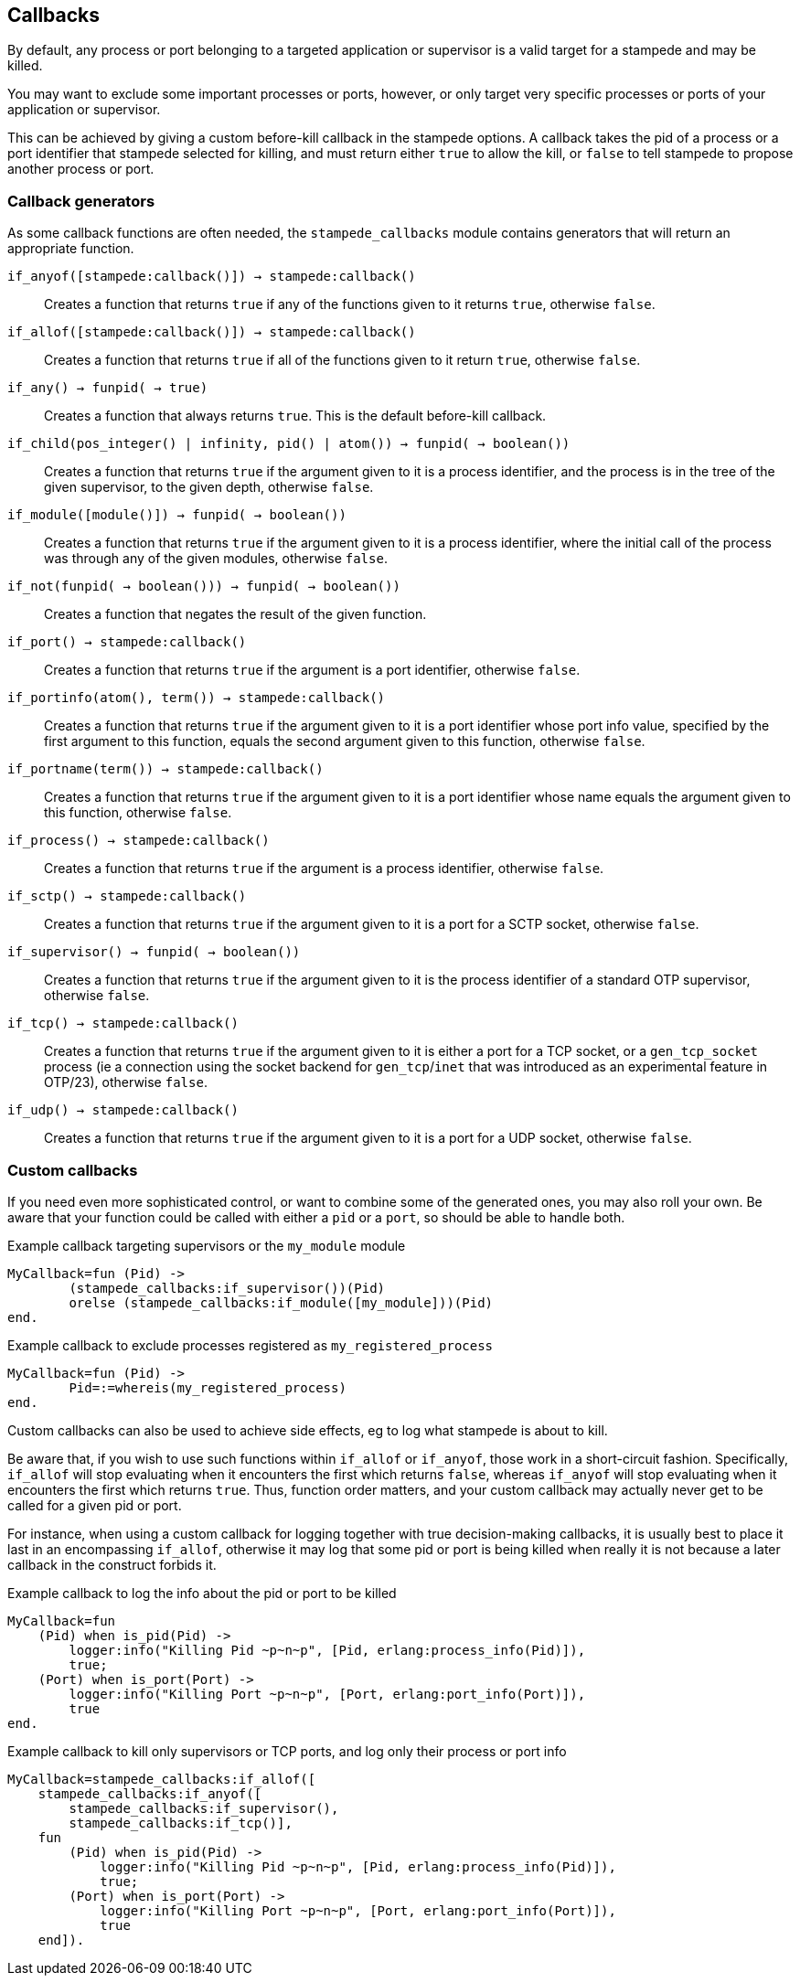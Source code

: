 == Callbacks

By default, any process or port belonging to a targeted application
or supervisor is a valid target for a stampede and may be killed.

You may want to exclude some important processes or ports, however,
or only target very specific processes or ports of your application
or supervisor.

This can be achieved by giving a custom before-kill callback
in the stampede options. A callback takes the pid of a process
or a port identifier that stampede selected for killing, and
must return either `true` to allow the kill, or `false` to tell
stampede to propose another process or port.

=== Callback generators

As some callback functions are often needed, the `stampede_callbacks`
module contains generators that will return an appropriate function.

`if_anyof([stampede:callback()]) -> stampede:callback()`::

Creates a function that returns `true` if any of the functions given
to it returns `true`, otherwise `false`.

`if_allof([stampede:callback()]) -> stampede:callback()`::

Creates a function that returns `true` if all of the functions given
to it return `true`, otherwise `false`.

`if_any() -> fun((pid()) -> true)`::

Creates a function that always returns `true`. This is the default
before-kill callback.

`if_child(pos_integer() | infinity, pid() | atom()) -> fun((pid()) -> boolean())`::

Creates a function that returns `true` if the argument given to it
is a process identifier, and the process is in the tree of the given
supervisor, to the given depth, otherwise `false`.

`if_module([module()]) -> fun((pid()) -> boolean())`::

Creates a function that returns `true` if the argument given to it
is a process identifier, where the initial call of the process was
through any of the given modules, otherwise `false`.

`if_not(fun((pid()) -> boolean())) -> fun((pid()) -> boolean())`::

Creates a function that negates the result of the given function.

`if_port() -> stampede:callback()`::

Creates a function that returns `true` if the argument is a port
identifier, otherwise `false`.

`if_portinfo(atom(), term()) -> stampede:callback()`::

Creates a function that returns `true` if the argument given to it
is a port identifier whose port info value, specified by the first
argument to this function, equals the second argument given to
this function, otherwise `false`.

`if_portname(term()) -> stampede:callback()`::

Creates a function that returns `true` if the argument given to it
is a port identifier whose name equals the argument given to this
function, otherwise `false`.

`if_process() -> stampede:callback()`::

Creates a function that returns `true` if the argument is a process
identifier, otherwise `false`.

`if_sctp() -> stampede:callback()`::

Creates a function that returns `true` if the argument given to it
is a port for a SCTP socket, otherwise `false`.

`if_supervisor() -> fun((pid()) -> boolean())`::

Creates a function that returns `true` if the argument given to it is
the process identifier of a standard OTP supervisor, otherwise `false`.

`if_tcp() -> stampede:callback()`::

Creates a function that returns `true` if the argument given to it
is either a port for a TCP socket, or a `gen_tcp_socket` process
(ie a connection using the socket backend for `gen_tcp`/`inet`
that was introduced as an experimental feature in OTP/23), otherwise
`false`.

`if_udp() -> stampede:callback()`::

Creates a function that returns `true` if the argument given to it
is a port for a UDP socket, otherwise `false`.

=== Custom callbacks

If you need even more sophisticated control, or want to combine
some of the generated ones, you may also roll your own. Be aware
that your function could be called with either a `pid` or a `port`,
so should be able to handle both.

.Example callback targeting supervisors or the `my_module` module

[source,erlang]
----
MyCallback=fun (Pid) ->
	(stampede_callbacks:if_supervisor())(Pid)
	orelse (stampede_callbacks:if_module([my_module]))(Pid)
end.
----

.Example callback to exclude processes registered as `my_registered_process`

[source,erlang]
----
MyCallback=fun (Pid) ->
	Pid=:=whereis(my_registered_process)
end.
----

Custom callbacks can also be used to achieve side effects, eg to log what
stampede is about to kill.

Be aware that, if you wish to use such functions within `if_allof` or
`if_anyof`, those work in a short-circuit fashion. Specifically, `if_allof`
will stop evaluating when it encounters the first which returns `false`,
whereas `if_anyof` will stop evaluating when it encounters the first
which returns `true`. Thus, function order matters, and your custom
callback may actually never get to be called for a given pid or port.

For instance, when using a custom callback for logging together with true
decision-making callbacks, it is usually best to place it last in an
encompassing `if_allof`, otherwise it may log that some pid or port is
being killed when really it is not because a later callback in the construct
forbids it.

.Example callback to log the info about the pid or port to be killed

[source,erlang]
----
MyCallback=fun
    (Pid) when is_pid(Pid) ->
        logger:info("Killing Pid ~p~n~p", [Pid, erlang:process_info(Pid)]),
        true;
    (Port) when is_port(Port) ->
        logger:info("Killing Port ~p~n~p", [Port, erlang:port_info(Port)]),
        true
end.
----

.Example callback to kill only supervisors or TCP ports, and log only their process or port info

[source,erlang]
----
MyCallback=stampede_callbacks:if_allof([
    stampede_callbacks:if_anyof([
        stampede_callbacks:if_supervisor(),
        stampede_callbacks:if_tcp()],
    fun
        (Pid) when is_pid(Pid) ->
            logger:info("Killing Pid ~p~n~p", [Pid, erlang:process_info(Pid)]),
            true;
        (Port) when is_port(Port) ->
            logger:info("Killing Port ~p~n~p", [Port, erlang:port_info(Port)]),
            true
    end]).
----

